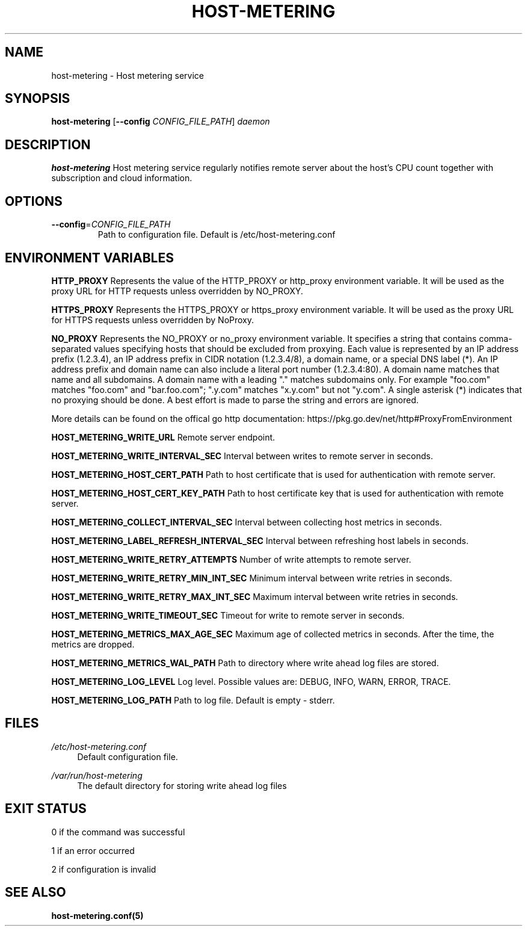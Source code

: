 .TH HOST-METERING 1

.SH "NAME"
host-metering \- Host metering service

.SH "SYNOPSIS"
.B host-metering
[\fB\-\-config\fR \fICONFIG_FILE_PATH\fR]
.IR daemon

.SH "DESCRIPTION"
.B host-metering
Host metering service regularly notifies remote server about the host's
CPU count together with subscription and cloud information.

.SH "OPTIONS"
.TP
.BR \-\-config =\fICONFIG_FILE_PATH\fR
Path to configuration file.
Default is /etc/host-metering.conf

.SH "ENVIRONMENT VARIABLES"
.PP

\fBHTTP_PROXY\fR
Represents the value of the HTTP_PROXY or
http_proxy environment variable. It will be used as the proxy
URL for HTTP requests unless overridden by NO_PROXY.

\fBHTTPS_PROXY\fR
Represents the HTTPS_PROXY or https_proxy
environment variable. It will be used as the proxy URL for
HTTPS requests unless overridden by NoProxy.

\fBNO_PROXY\fR
Represents the NO_PROXY or no_proxy environment
variable. It specifies a string that contains comma-separated values
specifying hosts that should be excluded from proxying. Each value is
represented by an IP address prefix (1.2.3.4), an IP address prefix in
CIDR notation (1.2.3.4/8), a domain name, or a special DNS label (*).
An IP address prefix and domain name can also include a literal port
number (1.2.3.4:80).
A domain name matches that name and all subdomains. A domain name with
a leading "." matches subdomains only. For example "foo.com" matches
"foo.com" and "bar.foo.com"; ".y.com" matches "x.y.com" but not "y.com".
A single asterisk (*) indicates that no proxying should be done.
A best effort is made to parse the string and errors are
ignored.

More details can be found on the offical go http documentation: https://pkg.go.dev/net/http#ProxyFromEnvironment

\fBHOST_METERING_WRITE_URL\fR
Remote server endpoint.

\fBHOST_METERING_WRITE_INTERVAL_SEC\fR
Interval between writes to remote server in seconds.

\fBHOST_METERING_HOST_CERT_PATH\fR
Path to host certificate that is used for authentication with remote server.

\fBHOST_METERING_HOST_CERT_KEY_PATH\fR
Path to host certificate key that is used for authentication with remote server.

\fBHOST_METERING_COLLECT_INTERVAL_SEC\fR
Interval between collecting host metrics in seconds.

\fBHOST_METERING_LABEL_REFRESH_INTERVAL_SEC\fR
Interval between refreshing host labels in seconds.

\fBHOST_METERING_WRITE_RETRY_ATTEMPTS\fR
Number of write attempts to remote server.

\fBHOST_METERING_WRITE_RETRY_MIN_INT_SEC\fR
Minimum interval between write retries in seconds.

\fBHOST_METERING_WRITE_RETRY_MAX_INT_SEC\fR
Maximum interval between write retries in seconds.

\fBHOST_METERING_WRITE_TIMEOUT_SEC\fR
Timeout for write to remote server in seconds.

\fBHOST_METERING_METRICS_MAX_AGE_SEC\fR
Maximum age of collected metrics in seconds. After the time, the metrics are dropped.

\fBHOST_METERING_METRICS_WAL_PATH\fR
Path to directory where write ahead log files are stored.

\fBHOST_METERING_LOG_LEVEL\fR
Log level. Possible values are: DEBUG, INFO, WARN, ERROR, TRACE.

\fBHOST_METERING_LOG_PATH\fR
Path to log file. Default is empty - stderr.

.SH "FILES"
.PP
\fI/etc/host-metering.conf\fR
.RS 4
Default configuration file.
.RE
.PP
\fI/var/run/host-metering\fR
.RS 4
The default directory for storing write ahead log files

.SH "EXIT STATUS"
0 if the command was successful

1 if an error occurred

2 if configuration is invalid

.PP
.SH "SEE ALSO"
.BR host-metering.conf(5)
